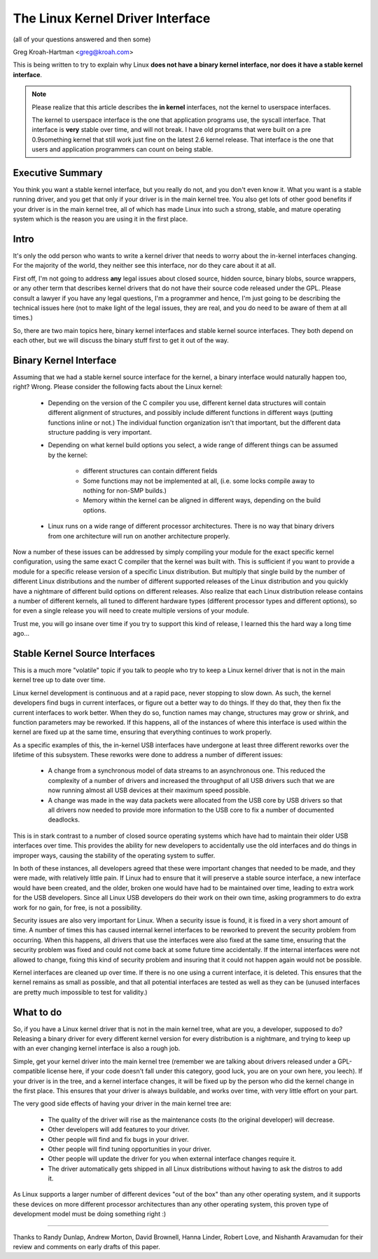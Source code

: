 .. _stable_api_nonsense:

The Linux Kernel Driver Interface
==================================

(all of your questions answered and then some)

Greg Kroah-Hartman <greg@kroah.com>

This is being written to try to explain why Linux **does not have a binary
kernel interface, nor does it have a stable kernel interface**.

.. note::

  Please realize that this article describes the **in kernel** interfaces, not
  the kernel to userspace interfaces.

  The kernel to userspace interface is the one that application programs use,
  the syscall interface.  That interface is **very** stable over time, and
  will not break.  I have old programs that were built on a pre 0.9something
  kernel that still work just fine on the latest 2.6 kernel release.
  That interface is the one that users and application programmers can count
  on being stable.


Executive Summary
-----------------
You think you want a stable kernel interface, but you really do not, and
you don't even know it.  What you want is a stable running driver, and
you get that only if your driver is in the main kernel tree.  You also
get lots of other good benefits if your driver is in the main kernel
tree, all of which has made Linux into such a strong, stable, and mature
operating system which is the reason you are using it in the first
place.


Intro
-----

It's only the odd person who wants to write a kernel driver that needs
to worry about the in-kernel interfaces changing.  For the majority of
the world, they neither see this interface, nor do they care about it at
all.

First off, I'm not going to address **any** legal issues about closed
source, hidden source, binary blobs, source wrappers, or any other term
that describes kernel drivers that do not have their source code
released under the GPL.  Please consult a lawyer if you have any legal
questions, I'm a programmer and hence, I'm just going to be describing
the technical issues here (not to make light of the legal issues, they
are real, and you do need to be aware of them at all times.)

So, there are two main topics here, binary kernel interfaces and stable
kernel source interfaces.  They both depend on each other, but we will
discuss the binary stuff first to get it out of the way.


Binary Kernel Interface
-----------------------
Assuming that we had a stable kernel source interface for the kernel, a
binary interface would naturally happen too, right?  Wrong.  Please
consider the following facts about the Linux kernel:

  - Depending on the version of the C compiler you use, different kernel
    data structures will contain different alignment of structures, and
    possibly include different functions in different ways (putting
    functions inline or not.)  The individual function organization
    isn't that important, but the different data structure padding is
    very important.

  - Depending on what kernel build options you select, a wide range of
    different things can be assumed by the kernel:

      - different structures can contain different fields
      - Some functions may not be implemented at all, (i.e. some locks
	compile away to nothing for non-SMP builds.)
      - Memory within the kernel can be aligned in different ways,
	depending on the build options.

  - Linux runs on a wide range of different processor architectures.
    There is no way that binary drivers from one architecture will run
    on another architecture properly.

Now a number of these issues can be addressed by simply compiling your
module for the exact specific kernel configuration, using the same exact
C compiler that the kernel was built with.  This is sufficient if you
want to provide a module for a specific release version of a specific
Linux distribution.  But multiply that single build by the number of
different Linux distributions and the number of different supported
releases of the Linux distribution and you quickly have a nightmare of
different build options on different releases.  Also realize that each
Linux distribution release contains a number of different kernels, all
tuned to different hardware types (different processor types and
different options), so for even a single release you will need to create
multiple versions of your module.

Trust me, you will go insane over time if you try to support this kind
of release, I learned this the hard way a long time ago...


Stable Kernel Source Interfaces
-------------------------------

This is a much more "volatile" topic if you talk to people who try to
keep a Linux kernel driver that is not in the main kernel tree up to
date over time.

Linux kernel development is continuous and at a rapid pace, never
stopping to slow down.  As such, the kernel developers find bugs in
current interfaces, or figure out a better way to do things.  If they do
that, they then fix the current interfaces to work better.  When they do
so, function names may change, structures may grow or shrink, and
function parameters may be reworked.  If this happens, all of the
instances of where this interface is used within the kernel are fixed up
at the same time, ensuring that everything continues to work properly.

As a specific examples of this, the in-kernel USB interfaces have
undergone at least three different reworks over the lifetime of this
subsystem.  These reworks were done to address a number of different
issues:

  - A change from a synchronous model of data streams to an asynchronous
    one.  This reduced the complexity of a number of drivers and
    increased the throughput of all USB drivers such that we are now
    running almost all USB devices at their maximum speed possible.
  - A change was made in the way data packets were allocated from the
    USB core by USB drivers so that all drivers now needed to provide
    more information to the USB core to fix a number of documented
    deadlocks.

This is in stark contrast to a number of closed source operating systems
which have had to maintain their older USB interfaces over time.  This
provides the ability for new developers to accidentally use the old
interfaces and do things in improper ways, causing the stability of the
operating system to suffer.

In both of these instances, all developers agreed that these were
important changes that needed to be made, and they were made, with
relatively little pain.  If Linux had to ensure that it will preserve a
stable source interface, a new interface would have been created, and
the older, broken one would have had to be maintained over time, leading
to extra work for the USB developers.  Since all Linux USB developers do
their work on their own time, asking programmers to do extra work for no
gain, for free, is not a possibility.

Security issues are also very important for Linux.  When a
security issue is found, it is fixed in a very short amount of time.  A
number of times this has caused internal kernel interfaces to be
reworked to prevent the security problem from occurring.  When this
happens, all drivers that use the interfaces were also fixed at the
same time, ensuring that the security problem was fixed and could not
come back at some future time accidentally.  If the internal interfaces
were not allowed to change, fixing this kind of security problem and
insuring that it could not happen again would not be possible.

Kernel interfaces are cleaned up over time.  If there is no one using a
current interface, it is deleted.  This ensures that the kernel remains
as small as possible, and that all potential interfaces are tested as
well as they can be (unused interfaces are pretty much impossible to
test for validity.)


What to do
----------

So, if you have a Linux kernel driver that is not in the main kernel
tree, what are you, a developer, supposed to do?  Releasing a binary
driver for every different kernel version for every distribution is a
nightmare, and trying to keep up with an ever changing kernel interface
is also a rough job.

Simple, get your kernel driver into the main kernel tree (remember we are
talking about drivers released under a GPL-compatible license here, if your
code doesn't fall under this category, good luck, you are on your own here,
you leech).  If your driver is in the tree, and a kernel interface changes,
it will be fixed up by the person who did the kernel change in the first
place.  This ensures that your driver is always buildable, and works over
time, with very little effort on your part.

The very good side effects of having your driver in the main kernel tree
are:

  - The quality of the driver will rise as the maintenance costs (to the
    original developer) will decrease.
  - Other developers will add features to your driver.
  - Other people will find and fix bugs in your driver.
  - Other people will find tuning opportunities in your driver.
  - Other people will update the driver for you when external interface
    changes require it.
  - The driver automatically gets shipped in all Linux distributions
    without having to ask the distros to add it.

As Linux supports a larger number of different devices "out of the box"
than any other operating system, and it supports these devices on more
different processor architectures than any other operating system, this
proven type of development model must be doing something right :)



------

Thanks to Randy Dunlap, Andrew Morton, David Brownell, Hanna Linder,
Robert Love, and Nishanth Aravamudan for their review and comments on
early drafts of this paper.
